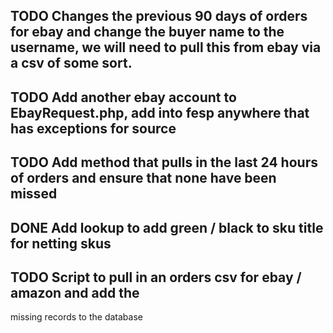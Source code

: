 ** TODO Changes the previous 90 days of orders for ebay and change the buyer name to the username, we will need to pull this from ebay via a csv of some sort.

** TODO Add another ebay account to EbayRequest.php, add into fesp anywhere that has exceptions for source

** TODO Add method that pulls in the last 24 hours of orders and ensure that none have been missed

** DONE Add lookup to add green / black to sku title for netting skus
CLOSED: [2021-08-16 Mon 07:58]
:LOGBOOK:
- State "DONE"       from "TODO"       [2021-08-16 Mon 07:58]
:END:

** TODO Script to pull in an orders csv for ebay / amazon and add the
missing records to the database
